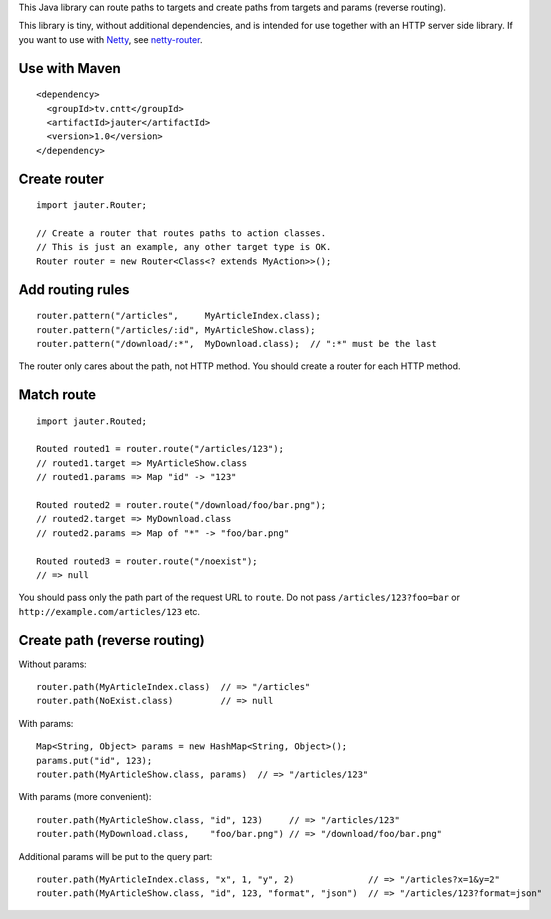 This Java library can route paths to targets and create paths from targets and
params (reverse routing).

This library is tiny, without additional dependencies, and is intended for use
together with an HTTP server side library. If you want to use with
`Netty <http://netty.io/>`_, see `netty-router <https://github.com/xitrum-framework/netty-router>`_.

Use with Maven
~~~~~~~~~~~~~~

::

  <dependency>
    <groupId>tv.cntt</groupId>
    <artifactId>jauter</artifactId>
    <version>1.0</version>
  </dependency>

Create router
~~~~~~~~~~~~~

::

  import jauter.Router;

  // Create a router that routes paths to action classes.
  // This is just an example, any other target type is OK.
  Router router = new Router<Class<? extends MyAction>>();

Add routing rules
~~~~~~~~~~~~~~~~~

::

  router.pattern("/articles",     MyArticleIndex.class);
  router.pattern("/articles/:id", MyArticleShow.class);
  router.pattern("/download/:*",  MyDownload.class);  // ":*" must be the last

The router only cares about the path, not HTTP method.
You should create a router for each HTTP method.

Match route
~~~~~~~~~~~

::

  import jauter.Routed;

  Routed routed1 = router.route("/articles/123");
  // routed1.target => MyArticleShow.class
  // routed1.params => Map "id" -> "123"

  Routed routed2 = router.route("/download/foo/bar.png");
  // routed2.target => MyDownload.class
  // routed2.params => Map of "*" -> "foo/bar.png"

  Routed routed3 = router.route("/noexist");
  // => null

You should pass only the path part of the request URL to ``route``.
Do not pass ``/articles/123?foo=bar`` or ``http://example.com/articles/123`` etc.

Create path (reverse routing)
~~~~~~~~~~~~~~~~~~~~~~~~~~~~~

Without params:

::

  router.path(MyArticleIndex.class)  // => "/articles"
  router.path(NoExist.class)         // => null

With params:

::

  Map<String, Object> params = new HashMap<String, Object>();
  params.put("id", 123);
  router.path(MyArticleShow.class, params)  // => "/articles/123"

With params (more convenient):

::

  router.path(MyArticleShow.class, "id", 123)     // => "/articles/123"
  router.path(MyDownload.class,    "foo/bar.png") // => "/download/foo/bar.png"

Additional params will be put to the query part:

::

  router.path(MyArticleIndex.class, "x", 1, "y", 2)              // => "/articles?x=1&y=2"
  router.path(MyArticleShow.class, "id", 123, "format", "json")  // => "/articles/123?format=json"
